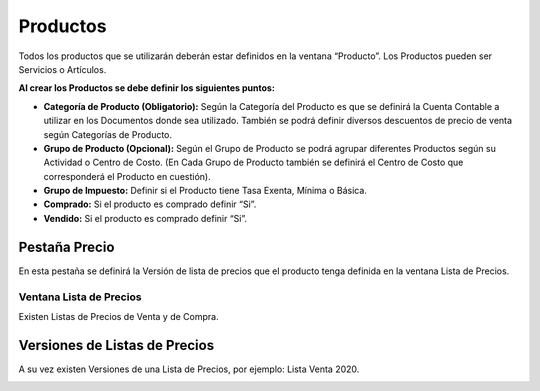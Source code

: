 .. |Ventana Pruducto Grilla| image:: resource/grilla-ventana-producto.png
.. |Pestaña Versión Ventana Lista de Precios| image:: resource/price-list-window-version-tab.png
.. |Ventana Lista de Precios| image:: resource/price-list-window.png
.. |Pestaña Precio| image:: resource/price-tab.png
.. |Ventana Producto| image:: resource/product-window.png

Productos
---------

Todos los productos que se utilizarán deberán estar definidos en la
ventana “Producto”.  Los Productos pueden ser Servicios o Artículos.

|Ventana Producto|

**Al crear los Productos se debe definir los siguientes puntos:**

-  **Categoría de Producto (Obligatorio):** Según la Categoría del
   Producto es que se definirá la Cuenta Contable a utilizar en los
   Documentos donde sea utilizado. También se podrá definir diversos
   descuentos de precio de venta según Categorías de Producto.
-  **Grupo de Producto (Opcional):** Según el Grupo de Producto se podrá
   agrupar diferentes Productos según su Actividad o Centro de Costo.
   (En Cada Grupo de Producto también se definirá  el Centro de Costo
   que corresponderá el Producto en cuestión).
-  **Grupo de Impuesto:** Definir si el Producto tiene Tasa Exenta,
   Mínima o Básica.
-  **Comprado:** Si el producto es comprado definir “Si”.
-  **Vendido:** Si el producto es comprado definir “Si”.

|Ventana Pruducto Grilla|

Pestaña Precio
^^^^^^^^^^^^^^

En esta pestaña se definirá la Versión de lista de precios que el
producto tenga definida en la ventana Lista de Precios.

|Pestaña Precio|

**Ventana Lista de Precios**
~~~~~~~~~~~~~~~~~~~~~~~~~~~~

Existen Listas de Precios de Venta y de Compra.

|Ventana Lista de Precios|

**Versiones de Listas de Precios**
^^^^^^^^^^^^^^^^^^^^^^^^^^^^^^^^^^

A su vez existen Versiones de una Lista de Precios, por ejemplo: Lista
Venta 2020.

|Pestaña Versión Ventana Lista de Precios|